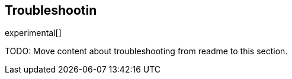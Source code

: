 [[elastic-log-driver-troubleshooting]]
== Troubleshootin

experimental[]


TODO: Move content about troubleshooting from readme to this section.